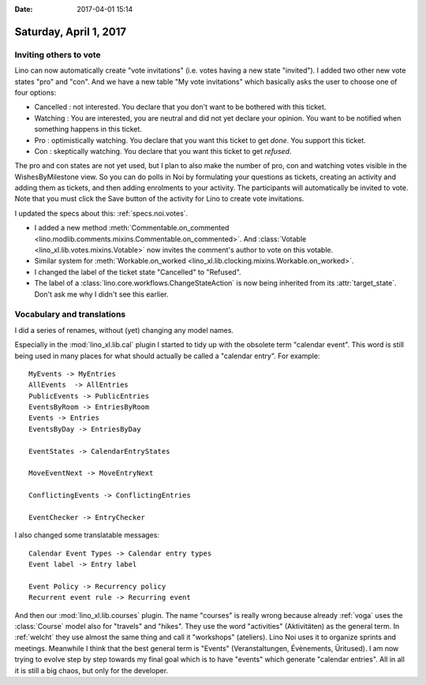 :date: 2017-04-01 15:14

=======================
Saturday, April 1, 2017
=======================

Inviting others to vote
=======================

Lino can now automatically create "vote invitations" (i.e. votes
having a new state "invited").  I added two other new vote states
"pro" and "con".  And we have a new table "My vote invitations" which
basically asks the user to choose one of four options:

- Cancelled : not interested. You declare that you don't want to be
  bothered with this ticket.
- Watching : You are interested, you are neutral and did not
  yet declare your opinion. You want to be notified when
  something happens in this ticket.
- Pro : optimistically watching. You declare that you want this ticket
  to get *done*. You support this ticket.
- Con : skeptically watching. You declare that you want this ticket to
  get *refused*.

The pro and con states are not yet used, but I plan to also make the
number of pro, con and watching votes visible in the WishesByMilestone
view. So you can do polls in Noi by formulating your questions as
tickets, creating an activity and adding them as tickets, and then
adding enrolments to your activity. The participants will
automatically be invited to vote. Note that you must click the Save
button of the activity for Lino to create vote invitations.

I updated the specs about this: :ref:`specs.noi.votes`.


- I added a new method :meth:`Commentable.on_commented
  <lino.modlib.comments.mixins.Commentable.on_commented>`.  And
  :class:`Votable <lino_xl.lib.votes.mixins.Votable>` now invites the
  comment's author to vote on this votable.

- Similar system for :meth:`Workable.on_worked
  <lino_xl.lib.clocking.mixins.Workable.on_worked>`.

- I changed the label of the ticket state "Cancelled" to "Refused".

- The label of a :class:`lino.core.workflows.ChangeStateAction` is now
  being inherited from its :attr:`target_state`. Don't ask me why I
  didn't see this earlier.


Vocabulary and translations
===========================

I did a series of renames, without (yet) changing any model names.

Especially in the :mod:`lino_xl.lib.cal` plugin I started to tidy up
with the obsolete term "calendar event". This word is still being used
in many places for what should actually be called a "calendar
entry". For example::

    MyEvents -> MyEntries
    AllEvents  -> AllEntries
    PublicEvents -> PublicEntries
    EventsByRoom -> EntriesByRoom
    Events -> Entries
    EventsByDay -> EntriesByDay

    EventStates -> CalendarEntryStates

    MoveEventNext -> MoveEntryNext

    ConflictingEvents -> ConflictingEntries

    EventChecker -> EntryChecker

I also changed some translatable messages::

    Calendar Event Types -> Calendar entry types
    Event label -> Entry label

    Event Policy -> Recurrency policy
    Recurrent event rule -> Recurring event


And then our :mod:`lino_xl.lib.courses` plugin. The name "courses" is
really wrong because already :ref:`voga` uses the :class:`Course`
model also for "travels" and "hikes". They use the word "activities"
(Aktivitäten) as the general term. In :ref:`welcht` they use almost
the same thing and call it "workshops" (ateliers). Lino Noi uses it to
organize sprints and meetings. Meanwhile I think that the best general
term is "Events" (Veranstaltungen, Évènements, Üritused). I am now
trying to evolve step by step towards my final goal which is to have
"events" which generate "calendar entries". All in all it is still a
big chaos, but only for the developer.
